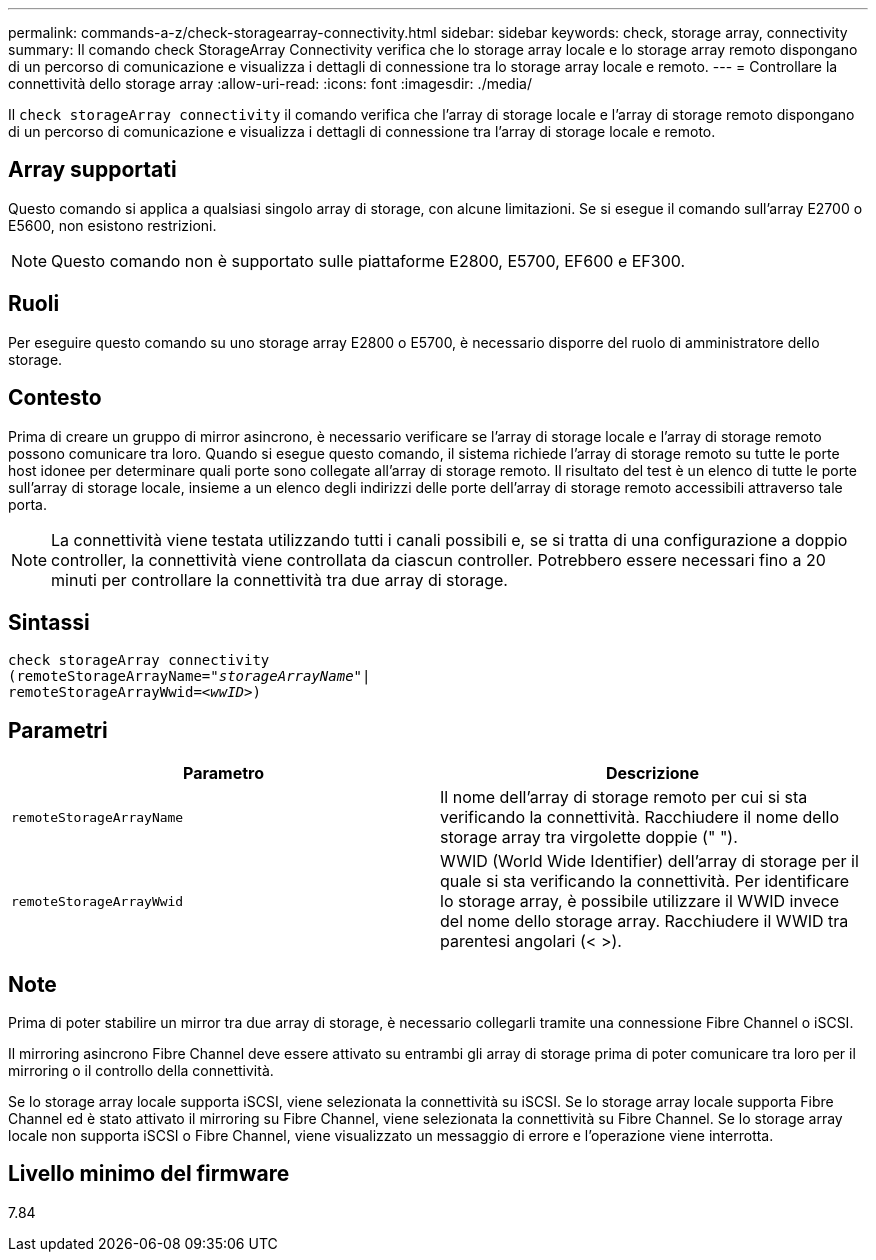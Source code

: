 ---
permalink: commands-a-z/check-storagearray-connectivity.html 
sidebar: sidebar 
keywords: check, storage array, connectivity 
summary: Il comando check StorageArray Connectivity verifica che lo storage array locale e lo storage array remoto dispongano di un percorso di comunicazione e visualizza i dettagli di connessione tra lo storage array locale e remoto. 
---
= Controllare la connettività dello storage array
:allow-uri-read: 
:icons: font
:imagesdir: ./media/


[role="lead"]
Il `check storageArray connectivity` il comando verifica che l'array di storage locale e l'array di storage remoto dispongano di un percorso di comunicazione e visualizza i dettagli di connessione tra l'array di storage locale e remoto.



== Array supportati

Questo comando si applica a qualsiasi singolo array di storage, con alcune limitazioni. Se si esegue il comando sull'array E2700 o E5600, non esistono restrizioni.

[NOTE]
====
Questo comando non è supportato sulle piattaforme E2800, E5700, EF600 e EF300.

====


== Ruoli

Per eseguire questo comando su uno storage array E2800 o E5700, è necessario disporre del ruolo di amministratore dello storage.



== Contesto

Prima di creare un gruppo di mirror asincrono, è necessario verificare se l'array di storage locale e l'array di storage remoto possono comunicare tra loro. Quando si esegue questo comando, il sistema richiede l'array di storage remoto su tutte le porte host idonee per determinare quali porte sono collegate all'array di storage remoto. Il risultato del test è un elenco di tutte le porte sull'array di storage locale, insieme a un elenco degli indirizzi delle porte dell'array di storage remoto accessibili attraverso tale porta.

[NOTE]
====
La connettività viene testata utilizzando tutti i canali possibili e, se si tratta di una configurazione a doppio controller, la connettività viene controllata da ciascun controller. Potrebbero essere necessari fino a 20 minuti per controllare la connettività tra due array di storage.

====


== Sintassi

[listing, subs="+macros"]
----
check storageArray connectivity
(remoteStorageArrayName=pass:quotes[_"storageArrayName"_]|
remoteStorageArrayWwid=<pass:quotes[_wwID_]>)
----


== Parametri

|===
| Parametro | Descrizione 


 a| 
`remoteStorageArrayName`
 a| 
Il nome dell'array di storage remoto per cui si sta verificando la connettività. Racchiudere il nome dello storage array tra virgolette doppie (" ").



 a| 
`remoteStorageArrayWwid`
 a| 
WWID (World Wide Identifier) dell'array di storage per il quale si sta verificando la connettività. Per identificare lo storage array, è possibile utilizzare il WWID invece del nome dello storage array. Racchiudere il WWID tra parentesi angolari (< >).

|===


== Note

Prima di poter stabilire un mirror tra due array di storage, è necessario collegarli tramite una connessione Fibre Channel o iSCSI.

Il mirroring asincrono Fibre Channel deve essere attivato su entrambi gli array di storage prima di poter comunicare tra loro per il mirroring o il controllo della connettività.

Se lo storage array locale supporta iSCSI, viene selezionata la connettività su iSCSI. Se lo storage array locale supporta Fibre Channel ed è stato attivato il mirroring su Fibre Channel, viene selezionata la connettività su Fibre Channel. Se lo storage array locale non supporta iSCSI o Fibre Channel, viene visualizzato un messaggio di errore e l'operazione viene interrotta.



== Livello minimo del firmware

7.84
